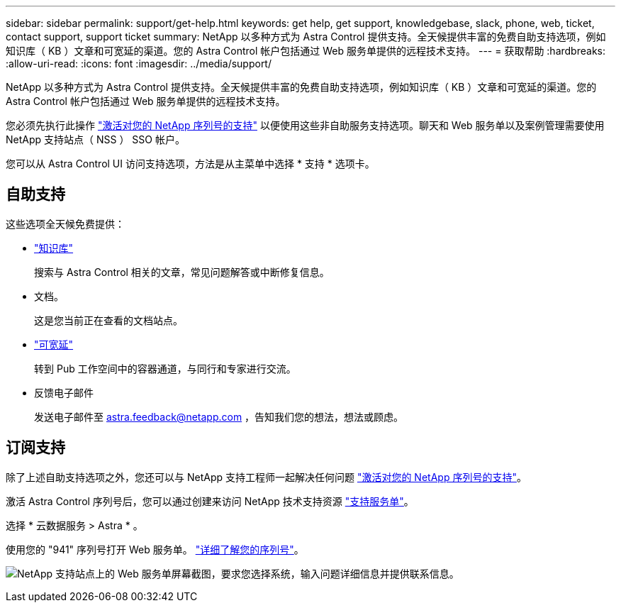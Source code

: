 ---
sidebar: sidebar 
permalink: support/get-help.html 
keywords: get help, get support, knowledgebase, slack, phone, web, ticket, contact support, support ticket 
summary: NetApp 以多种方式为 Astra Control 提供支持。全天候提供丰富的免费自助支持选项，例如知识库（ KB ）文章和可宽延的渠道。您的 Astra Control 帐户包括通过 Web 服务单提供的远程技术支持。 
---
= 获取帮助
:hardbreaks:
:allow-uri-read: 
:icons: font
:imagesdir: ../media/support/


NetApp 以多种方式为 Astra Control 提供支持。全天候提供丰富的免费自助支持选项，例如知识库（ KB ）文章和可宽延的渠道。您的 Astra Control 帐户包括通过 Web 服务单提供的远程技术支持。

您必须先执行此操作 link:register-support.html["激活对您的 NetApp 序列号的支持"] 以便使用这些非自助服务支持选项。聊天和 Web 服务单以及案例管理需要使用 NetApp 支持站点（ NSS ） SSO 帐户。

您可以从 Astra Control UI 访问支持选项，方法是从主菜单中选择 * 支持 * 选项卡。



== 自助支持

这些选项全天候免费提供：

* https://kb.netapp.com/Advice_and_Troubleshooting/Cloud_Services/Project_Astra["知识库"^]
+
搜索与 Astra Control 相关的文章，常见问题解答或中断修复信息。

* 文档。
+
这是您当前正在查看的文档站点。

* https://netapppub.slack.com/#astra["可宽延"^]
+
转到 Pub 工作空间中的容器通道，与同行和专家进行交流。

* 反馈电子邮件
+
发送电子邮件至 astra.feedback@netapp.com ，告知我们您的想法，想法或顾虑。





== 订阅支持

除了上述自助支持选项之外，您还可以与 NetApp 支持工程师一起解决任何问题 link:register-support.html["激活对您的 NetApp 序列号的支持"]。

激活 Astra Control 序列号后，您可以通过创建来访问 NetApp 技术支持资源 https://mysupport.netapp.com/site/cases/mine/create["支持服务单"]。

选择 * 云数据服务 > Astra * 。

使用您的 "941" 序列号打开 Web 服务单。 link:register-support.html["详细了解您的序列号"]。

image:screenshot-web-ticket.gif["NetApp 支持站点上的 Web 服务单屏幕截图，要求您选择系统，输入问题详细信息并提供联系信息。"]
